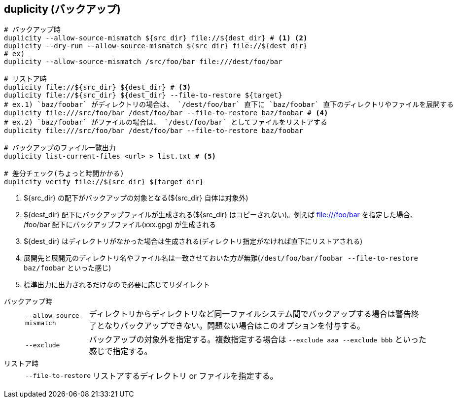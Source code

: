 == duplicity (バックアップ)

--
[source,bash]
----
# バックアップ時
duplicity --allow-source-mismatch ${src_dir} file://${dest_dir} # <1> <2>
duplicity --dry-run --allow-source-mismatch ${src_dir} file://${dest_dir}
# ex)
duplicity --allow-source-mismatch /src/foo/bar file:///dest/foo/bar

# リストア時
duplicity file://${src_dir} ${dest_dir} # <3>
duplicity file://${src_dir} ${dest_dir} --file-to-restore ${target}
# ex.1) `baz/foobar` がディレクトリの場合は、 `/dest/foo/bar` 直下に `baz/foobar` 直下のディレクトリやファイルを展開する
duplicity file:///src/foo/bar /dest/foo/bar --file-to-restore baz/foobar # <4>
# ex.2) `baz/foobar` がファイルの場合は、 `/dest/foo/bar` としてファイルをリストアする
duplicity file:///src/foo/bar /dest/foo/bar --file-to-restore baz/foobar

# バックアップのファイル一覧出力
duplicity list-current-files <url> > list.txt # <5>

# 差分チェック(ちょっと時間かかる)
duplicity verify file://${src_dir} ${target dir}
----
<1> ${src_dir} の配下がバックアップの対象となる(${src_dir} 自体は対象外)
<2> ${dest_dir} 配下にバックアップファイルが生成される(${src_dir} はコピーされない)。例えば file:///foo/bar を指定した場合、 /foo/bar 配下にバックアップファイル(xxx.gpg) が生成される
<3> ${dest_dir} はディレクトリがなかった場合は生成される(ディレクトリ指定がなければ直下にリストアされる)
<4> 展開先と展開元のディレクトリ名やファイル名は一致させておいた方が無難(`/dest/foo/bar/foobar --file-to-restore baz/foobar` といった感じ)
<5> 標準出力に出力されるだけなので必要に応じてリダイレクト
--

バックアップ時::
+
--
[horizontal]
`--allow-source-mismatch`:::
ディレクトリからディレクトリなど同一ファイルシステム間でバックアップする場合は警告終了となりバックアップできない。問題ない場合はこのオプションを付与する。
`--exclude`:::
バックアップの対象外を指定する。複数指定する場合は `--exclude aaa --exclude bbb` といった感じで指定する。
--
+
リストア時::
+
--
[horizontal]
`--file-to-restore`:::
リストアするディレクトリ or ファイルを指定する。
--
